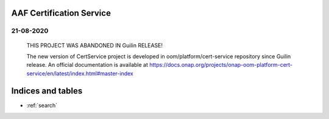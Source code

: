 .. This work is licensed under a Creative Commons Attribution 4.0 International License.
.. http://creativecommons.org/licenses/by/4.0
.. Copyright 2020 NOKIA
.. _master_index:

AAF Certification Service
==========================================

21-08-2020
----------

    THIS PROJECT WAS ABANDONED IN Guilin RELEASE!

    The new version of CertService project is developed in oom/platform/cert-service repository since Guilin release.
    An official documentation is available at https://docs.onap.org/projects/onap-oom-platform-cert-service/en/latest/index.html#master-index

Indices and tables
==================

* :ref:`search`
